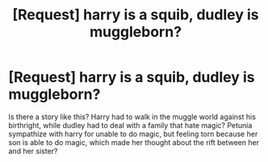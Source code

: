 #+TITLE: [Request] harry is a squib, dudley is muggleborn?

* [Request] harry is a squib, dudley is muggleborn?
:PROPERTIES:
:Score: 6
:DateUnix: 1535257233.0
:DateShort: 2018-Aug-26
:FlairText: Request
:END:
Is there a story like this? Harry had to walk in the muggle world against his birthright, while dudley had to deal with a family that hate magic? Petunia sympathize with harry for unable to do magic, but feeling torn because her son is able to do magic, which made her thought about the rift between her and her sister?

